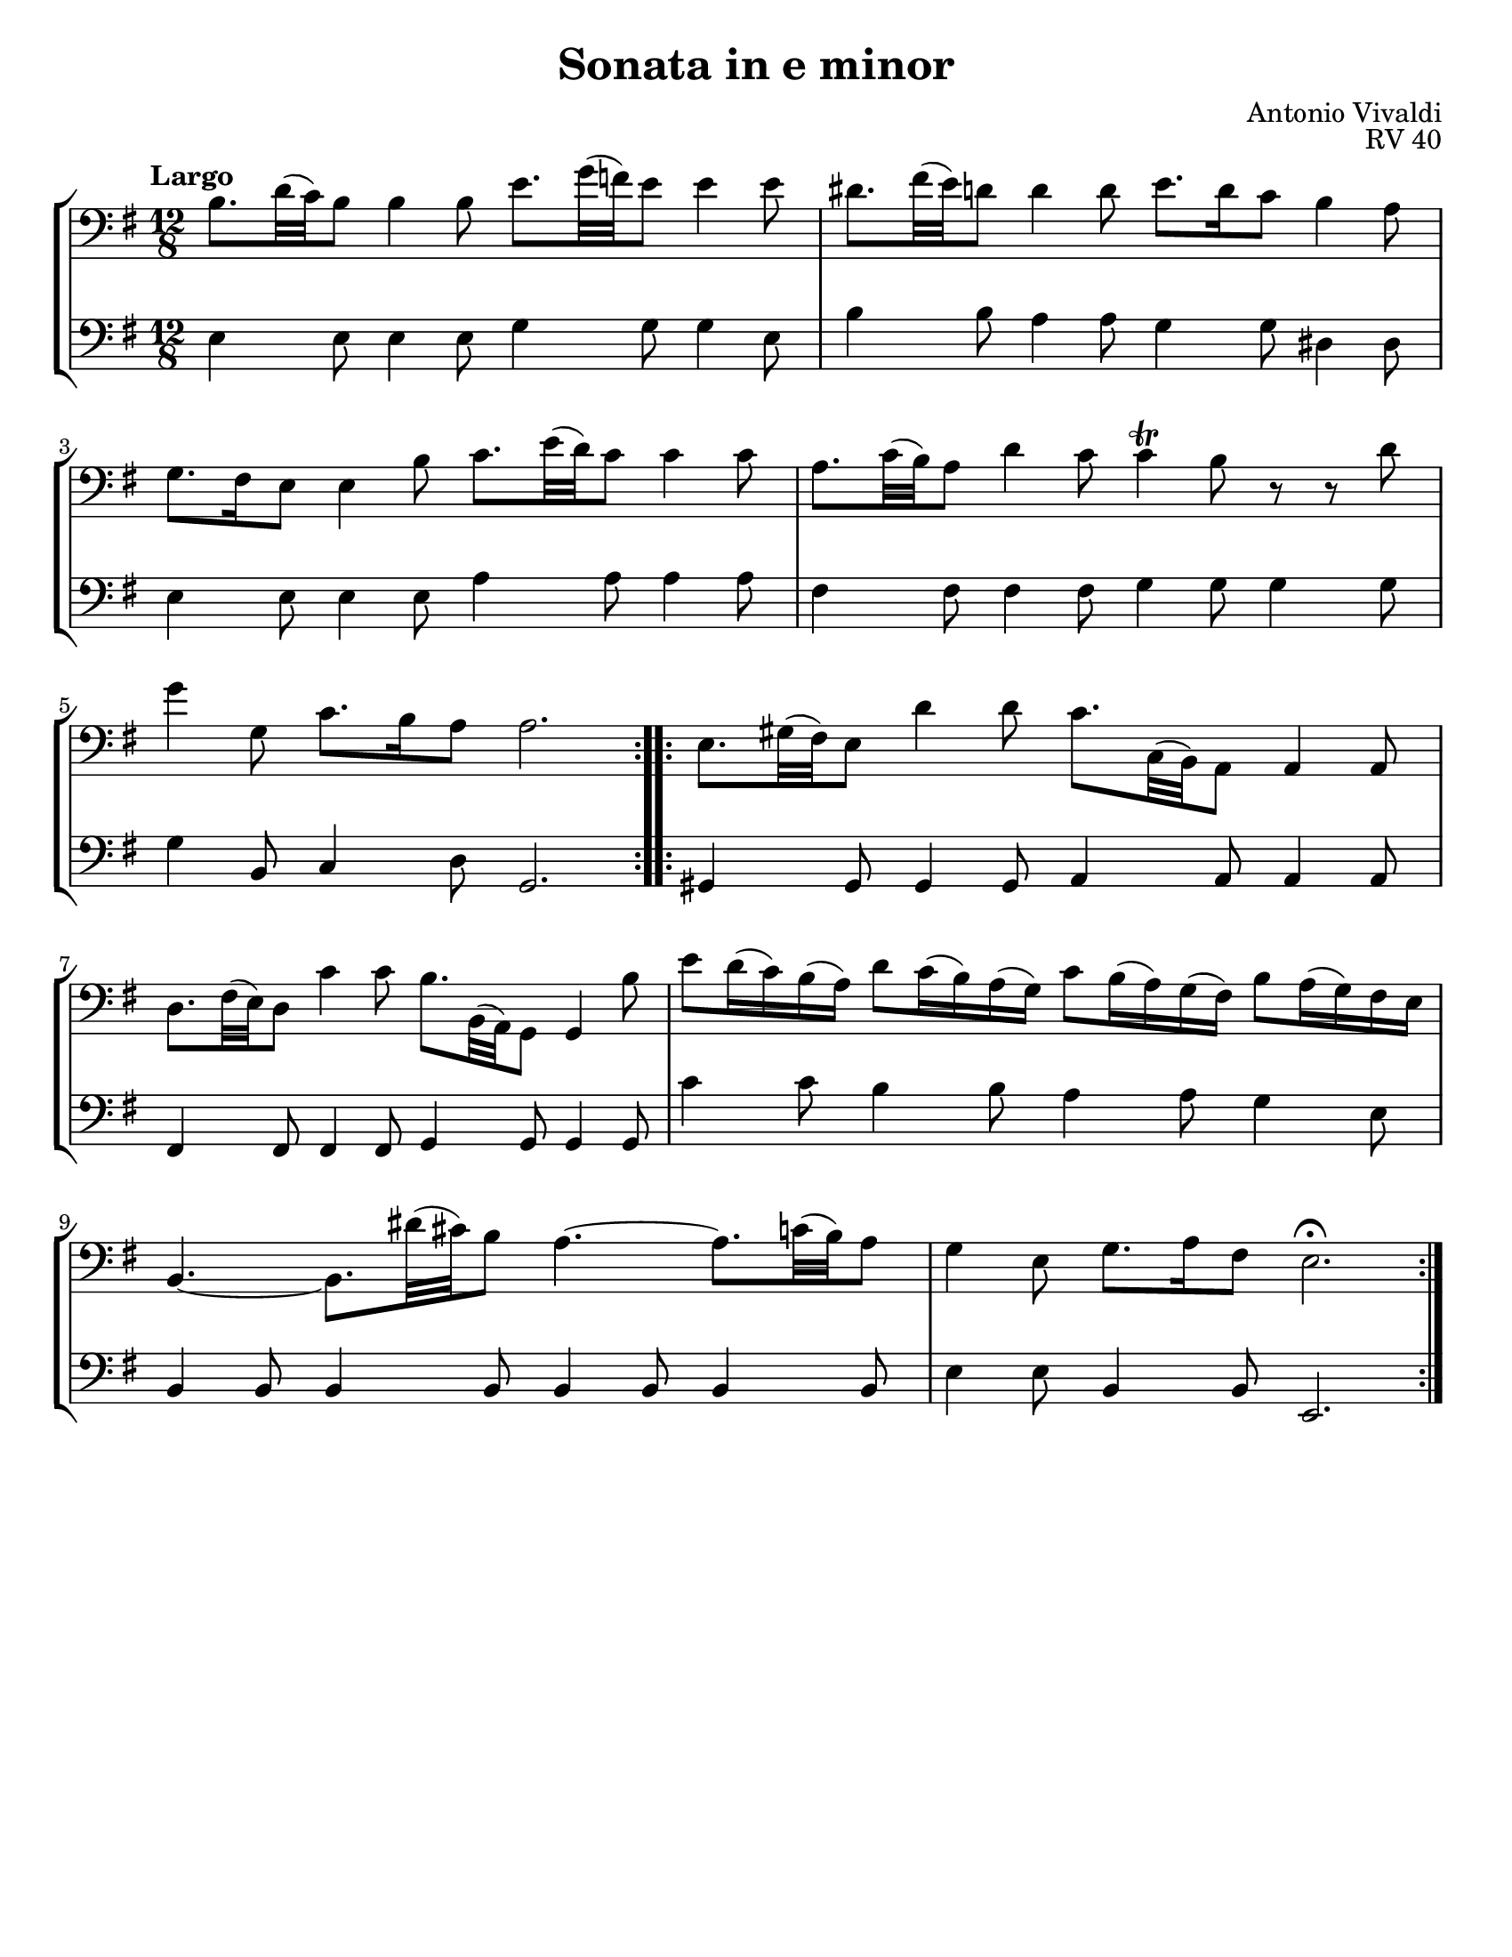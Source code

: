 \version "2.24.3"

menoF = \markup { \tiny \italic meno \dynamic f }

\header {
  title = "Sonata in e minor"
  composer = "Antonio Vivaldi"
  opus = "RV 40"
  tagline = #f
}

\paper {
  #(set-paper-size "letter")
}

\layout {
  indent = 0.0
}

celloi = \relative {
  \time 12/8
  \key e \minor
  \clef bass
  \tempo Largo
  \repeat volta 2 {
    b8. d32 (c) b8 4 8 e8. g32 (f) e8 4 8
    | dis8. fis32 (e) d8 4 8 e8. d16 c8 b4 a8
    | g8. fis16 e8 4 b'8 c8. e32 (d) c8 4 8
    | a8. c32 (b) a8 d4 c8 4\trill b8 r r d8
    | g4 g,8 c8. b16 a8 a2.
  }
  \repeat volta 2 {
    e8. gis32 (fis) e8 d'4 8 c8. c,32 (b) a8 4 8
    | d8. fis32 (e) d8 c'4 8 b8. b,32 (a) g8 g4 b'8
    | e8 d16 (c) b (a) d8 c16 (b) a (g) c8 b16 (a) g (fis) b8 a16 (g) fis e
    | b4.~ b8. dis'32 (cis) b8 a4.~ a8. c32 (b) a8
    | g4 e8 g8. a16 fis8 e2.\fermata
  }
}

celloii = \relative {
  \time 12/8
  \key e \minor
  \clef bass
  \repeat volta 2 {
    e4 8 e4 8 g4 g8 g4 e8
    | b'4 8 a4 8 g4 8 dis4 8
    | e4 8 e4 8 a4 8 4 8 
    | fis4 8 4 8 g4 8 4 8
    | g4 b,8 c4 d8 g,2. 
  }
  \repeat volta 2 {
    gis4 8 4 8 a4 8 4 8
    | fis4 8 4 8 g4 8 4 8
    | c'4 8 b4 8 a4 8 g4 e8
    | b4 8 4 8 4 8 4 8
    | e4 8 b4 8 e,2.
  }
}

\book {
  \score {
    \new StaffGroup {
      <<
        \new Staff \celloi
        \new Staff \celloii
      >>
    }
  }
}
